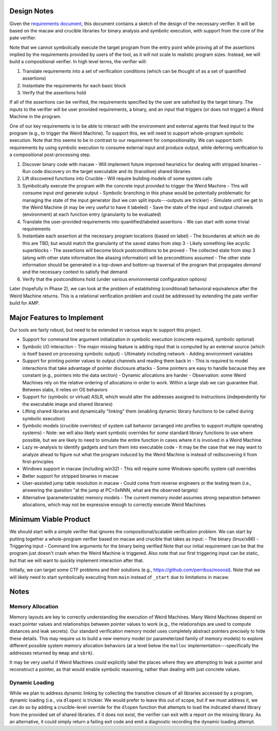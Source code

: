 Design Notes
============

Given the `requirements document <Requirements.rst>`_, this document contains a sketch of the design of the necessary verifier.  It will be based on the macaw and crucible libraries for binary analysis and symbolic execution, with support from the core of the pate verifier.

Note that we cannot symbolically execute the target program from the entry point while proving all of the assertions implied by the requirements provided by users of the tool, as it will not scale to realistic program sizes. Instead, we will build a compositional verifier. In high level terms, the verifier will:

1. Translate requirements into a set of verification conditions (which can be thought of as a set of quantified assertions)
2. Instantiate the requirements for each basic block
3. Verify that the assertions hold

If all of the assertions can be verified, the requirements specified by the user are satisfied by the target binary.  The inputs to the verifier will be user provided requirements, a binary, and an input that triggers (or does not trigger) a Weird Machine in the program.

One of our key requirements is to be able to interact with the environment and external agents that feed input to the program (e.g., to trigger the Weird Machine). To support this, we will need to support whole-program symbolic execution. Note that this seems to be in contrast to our requirement for compositionality. We can support both requirements by using symbolic execution to consume external input and produce output, while deferring verification to a compositional post-processing step.

1. Discover binary code with macaw
   - Will implement future improved heuristics for dealing with stripped binaries
   - Run code discovery on the target executable and its (transitive) shared libraries
2. Lift discovered functions into Crucible
   - Will require building models of some system calls
3. Symbolically execute the program with the concrete input provided to trigger the Weird Machine
   - This will consume input *and* generate output
   - Symbolic branching in this phase would be potentially problematic for managing the state of the input generator (but we *can* split inputs---outputs are trickier)
   - Simulate until we get to the Weird Machine (it may be very useful to have it labeled)
   - Save the state of the input and output channels (environment) at each function entry (granularity to be evaluated)
4. Translate the user-provided requirements into quantified/labeled assertions
   - We can start with some trivial requirements
5. Instantiate each assertion at the necessary program locations (based on label)
   - The boundaries at which we do this are TBD, but would match the granularity of the saved states from step 3
   - Likely something like acyclic superblocks
   - The assertions will become block postconditions to be proved
   - The collected state from step 3 (along with other state information like aliasing information) will be preconditions assumed
   - The other state information should be generated in a top-down and bottom-up traversal of the program that propagates *demand* and the necessary context to satisfy that demand
6. Verify that the postconditions hold (under various environmental configuration options)

Later (hopefully in Phase 2), we can look at the problem of establishing (conditional) behavioral equivalence after the Weird Machine returns. This is a relational verification problem and could be addressed by extending the pate verifier build for AMP.


Major Features to Implement
===========================

Our tools are fairly robust, but need to be extended in various ways to support this project.

- Support for command line argument initialization in symbolic execution (concrete required, symbolic optional)
- Symbolic I/O interaction
  - The major missing feature is adding input that is computed by an external source (which is itself based on processing symbolic output)
  - Ultimately including network
  - Adding environment variables
- Support for printing pointer values to output channels and reading them back in
  - This is required to model interactions that take advantage of pointer disclosure attacks
  - Some pointers are easy to handle because they are constant (e.g., pointers into the data section)
  - Dynamic allocations are harder
  - Observation: some Weird Machines rely on the relative ordering of allocations in order to work. Within a large slab we can guarantee that. Between slabs, it relies on OS behaviors
- Support for (symbolic or virtual) ASLR, which would alter the addresses assigned to instructions (independently for the executable image and shared libraries)
- Lifting shared libraries and dynamically "linking" them (enabling dynamic library functions to be called during symbolic execution)
- Symbolic models (crucible overrides) of system call behavior (arranged into profiles to support multiple operating systems)
  - Note: we will also likely want symbolic overrides for *some* standard library functions to use where possible, but we are likely to need to simulate the entire function in cases where it is involved in a Weird Machine
- Lazy re-analysis to identify gadgets and turn them into executable code
  - It may be the case that we may want to analyze ahead to figure out what the program induced by the Weird Machine is instead of rediscovering it from first-principles
- Windows support in macaw (including win32)
  - This will require some Windows-specific system call overrides
- Better support for stripped binaries in macaw
- User-assisted jump table resolution in macaw
  - Could come from reverse engineers or the testing team (i.e., answering the question "at the jump at PC=0xNNN, what are the observed targets)
- Alternative (parameterizable) memory models
  - The current memory model assumes strong separation between allocations, which may not be expressive enough to correctly execute Weird Machines

Minimum Viable Product
======================

We should start with a simple verifier that ignores the compositional/scalable verification problem. We can start by putting together a whole-program verifier based on macaw and crucible that takes as input:
- The binary (linux/x86)
- Triggering input
- Command line arguments for the binary being verified
Note that our initial requirement can be that the program just doesn't crash when the Weird Machine is triggered. Also note that our first triggering input can be static, but that we will want to quickly implement interaction after that.

Initially, we can target some CTF problems and their solutions (e.g., https://github.com/perribus/mooosl). Note that we will likely need to start symbolically executing from ``main`` instead of ``_start`` due to limitations in macaw.

Notes
=====

Memory Allocation
-----------------

Memory layouts are key to correctly understanding the execution of Weird Machines. Many Weird Machines depend on exact pointer values and relationships between pointer values to work (e.g., the relationships are used to compute distances and leak secrets). Our standard verification memory model uses completely abstract pointers precisely to hide these details. This may require us to build a new memory model (or parameterized family of memory models) to explore different possible system memory allocation behaviors (at a level below the ``malloc`` implementation---specifically the addresses returned by ``mmap`` and ``sbrk``).

It may be very useful if Weird Machines could explicitly label the places where they are attempting to leak a pointer and reconstruct a pointer, as that would enable symbolic reasoning, rather than dealing with just concrete values.

Dynamic Loading
---------------

While we plan to address dynamic linking by collecting the transitive closure of all libraries accessed by a program, dynamic loading (i.e., via ``dlopen``) is trickier. We would prefer to leave this out of scope, but if we must address it, we can do so by adding a crucible-level override for the ``dlopen`` function that attempts to load the indicated shared library from the provided set of shared libraries. If it does not exist, the verifier can exit with a report on the missing library. As an alternative, it could simply return a failing exit code and emit a diagnostic recording the dynamic loading attempt.
